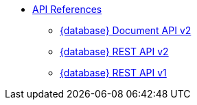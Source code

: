 * xref:develop:api.adoc[API References]
** https://stargate.io/docs/latest/develop/attachments/docv2.html[{database} Document API v2]
** https://stargate.io/docs/latest/develop/attachments/restv2.html[{database} REST API v2]
** https://stargate.io/docs/latest/develop/attachments/restv1.html[{database} REST API v1]
